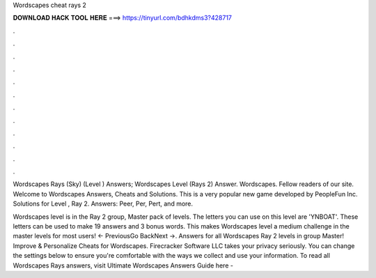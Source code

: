 Wordscapes cheat rays 2



𝐃𝐎𝐖𝐍𝐋𝐎𝐀𝐃 𝐇𝐀𝐂𝐊 𝐓𝐎𝐎𝐋 𝐇𝐄𝐑𝐄 ===> https://tinyurl.com/bdhkdms3?428717



.



.



.



.



.



.



.



.



.



.



.



.

Wordscapes Rays (Sky) (Level ) Answers; Wordscapes Level (Rays 2) Answer. Wordscapes. Fellow readers of our site. Welcome to Wordscapes Answers, Cheats and Solutions. This is a very popular new game developed by PeopleFun Inc. Solutions for Level , Ray 2. Answers: Peer, Per, Pert, and more.

Wordscapes level is in the Ray 2 group, Master pack of levels. The letters you can use on this level are 'YNBOAT'. These letters can be used to make 19 answers and 3 bonus words. This makes Wordscapes level a medium challenge in the master levels for most users! ← PreviousGo BackNext →. Answers for all Wordscapes Ray 2 levels in group Master! Improve & Personalize Cheats for Wordscapes. Firecracker Software LLC takes your privacy seriously. You can change the settings below to ensure you're comfortable with the ways we collect and use your information. To read all Wordscapes Rays answers, visit  Ultimate Wordscapes Answers Guide here - 
